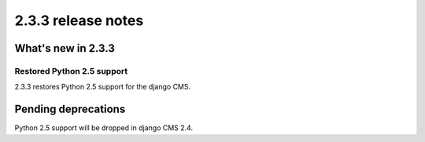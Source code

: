 ###################
2.3.3 release notes
###################

*******************
What's new in 2.3.3
*******************

Restored Python 2.5 support
===========================

2.3.3 restores Python 2.5 support for the django CMS.


********************
Pending deprecations
********************

Python 2.5 support will be dropped in django CMS 2.4.
